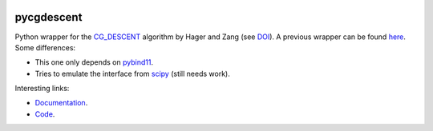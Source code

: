 .. image:: https://github.com/alexfikl/pycgdescent/workflows/CI/badge.svg
    :alt: Build Status
    :target: https://github.com/alexfikl/pycgdescent/actions?query=branch%3Amain+workflow%3ACI

.. image:: https://readthedocs.org/projects/pycgdescent/badge/?version=latest
    :alt: Documentation
    :target: https://pycgdescent.readthedocs.io/en/latest/?badge=latest

.. image:: https://api.reuse.software/badge/github.com/alexfikl/pycgdescent
    :alt: REUSE
    :target: https://api.reuse.software/info/github.com/alexfikl/pycgdescent

pycgdescent
===========

Python wrapper for the `CG_DESCENT <https://users.clas.ufl.edu/hager/papers/Software/>`__
algorithm by Hager and Zang (see `DOI <https://doi.org/10.1145/1132973.1132979>`__).
A previous wrapper can be found `here <https://github.com/martiniani-lab/PyCG_DESCENT>`__.
Some differences:

* This one only depends on `pybind11 <https://github.com/pybind/pybind11>`__.
* Tries to emulate the interface from `scipy <https://docs.scipy.org/doc/scipy/reference/generated/scipy.optimize.minimize.html>`__
  (still needs work).

Interesting links:

* `Documentation <https://pycgdescent.readthedocs.io/en/latest/>`__.
* `Code <https://github.com/alexfikl/pycgdescent>`__.
